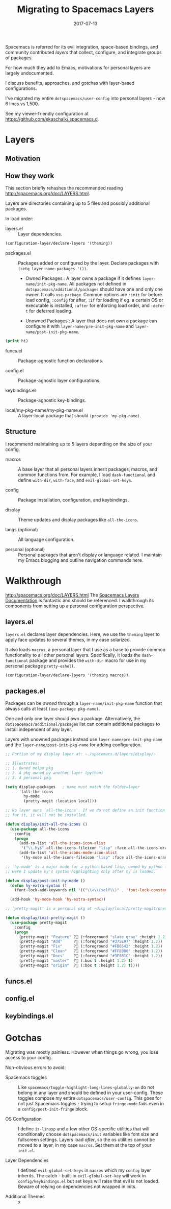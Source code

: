 #+TITLE: Migrating to Spacemacs Layers
#+SLUG: migrate-layers
#+DATE: 2017-07-13
#+CATEGORIES: emacs spacemacs
#+SUMMARY: Manage your Spacemacs with personal layers.
#+DRAFT: false

Spacemacs is referred for its evil integration, space-based bindings, and
community contributed /layers/ that collect, configure, and integrate groups of
packages.

For how much they add to Emacs, motivations for personal layers are largely
undocumented.

I discuss benefits, approaches, and gotchas with layer-based configurations.

I've migrated my entire ~dotspacemacs/user-config~ into personal layers - now 6
lines vs 1,500.

See my viewer-friendly configuration at [[https://github.com/ekaschalk/.spacemacs.d]].

* Layers
** Motivation

# If you:
# have a lot of config, especially personal pkgs
# value modularity, usability, documentation

# talk about disable/enabling

** How they work

This section briefly rehashes the recommended reading [[http://spacemacs.org/doc/LAYERS.html]].

Layers are directories containing up to 5 files and possibly additional packages.

In load order:

- layers.el :: Layer dependencies.

#+BEGIN_SRC lisp
(configuration-layer/declare-layers '(theming))
#+END_SRC

- packages.el :: Packages added or configured by the layer. Declare packages with ~(setq layer-name-packages '())~.

  - Owned Packages : A layer owns a package if it defines ~layer-name/init-pkg-name~. All packages not defined in ~dotspacemacs/additional/packages~ should have one and only one owner. It calls ~use-package~. Common options are ~:init~ for before load config, ~:config~ for after, ~:if~ for loading if eg. a certain OS or executable is installed, ~:after~ for enforcing load order, and ~:defer t~ for deferred loading.

  - Unowned Packages : A layer that does not own a package can configure it with ~layer-name/pre-init-pkg-name~ and ~layer-name/post-init-pkg-name~.

#+BEGIN_SRC lisp
(print hi)
#+END_SRC

- funcs.el :: Package-agnostic function declarations.

- config.el :: Package-agnostic layer configurations.

- keybindings.el :: Package-agnostic key-bindings.

- local/my-pkg-name/my-pkg-name.el :: A layer-local package that should ~(provide 'my-pkg-name)~.

** Structure

I recommend maintaining up to 5 layers depending on the size of your config.

- macros :: A base layer that all personal layers inherit packages, macros, and common functions from. For example, I load ~dash-functional~ and define ~with-dir~, ~with-face~, and ~evil-global-set-keys~.

- config :: Package installation, configuration, and keybindings.

- display :: Theme updates and display packages like ~all-the-icons~.

- langs (optional) :: All language configuration.

- personal (optional) :: Personal packages that aren't display or language related. I maintain my Emacs blogging and outline navigation commands here.

* Walkthrough

http://spacemacs.org/doc/LAYERS.html
The [[https://github.com/syl20bnr/spacemacs/blob/master/doc/LAYERS.org][Spacemacs Layers Documentation]] is fantastic and should be referenced. I
walkthrough its components from setting up a personal configuration perspective.

** layers.el

~layers.el~ declares layer dependencies. Here, we use the ~theming~ layer to
apply face updates to several themes, in my case solarized.

It also loads ~macros~, a personal layer that I use as a base to provide common
functionality to all other personal layers. Specifically, it loads the
 ~dash-functional~ package and provides the ~with-dir~ macro for use in my
personal package ~pretty-eshell~.

#+BEGIN_SRC lisp
(configuration-layer/declare-layers '(theming macros))
#+END_SRC

** packages.el

Packages can be /owned/ through a ~layer-name/init-pkg-name~ function that
always calls at least ~(use-package pkg-name)~.

One and only one layer should own a package. Alternatively, the
 ~dotspacemacs/additional/packages~ list can contain additional packages to
install independent of any layer.

Layers with unowned packages instead use ~layer-name/pre-init-pkg-name~ and
the ~layer-name/post-init-pkg-name~ for adding configuration.


#+BEGIN_SRC lisp
;; Portion of my display layer at: ~./spacemacs.d/layers/display/~

;; Illustrates:
;; 1. Owned melpa pkg
;; 2. A pkg owned by another layer (python)
;; 3. A personal pkg

(setq display-packages   ; name must match the folder=layer
      '(all-the-icons
        hy-mode
        (pretty-magit :location local)))

;; No layer owns `all-the-icons'. If we do not define an init function
;; for it, it will not be installed.

(defun display/init-all-the-icons ()
  (use-package all-the-icons
    :config
    (progn
      (add-to-list 'all-the-icons-icon-alist
       '("\\.hy$" all-the-icons-fileicon "lisp" :face all-the-icons-orange))
      (add-to-list 'all-the-icons-mode-icon-alist
       '(hy-mode all-the-icons-fileicon "lisp" :face all-the-icons-orange)))))

;; `hy-mode' is a major mode for a python-based lisp, owned by python layer.
;; Here I update hy's syntax highlighting only after hy is loaded.

(defun display/post-init-hy-mode ()
  (defun hy-extra-syntax ()
    (font-lock-add-keywords nil '(("\\<\\(self\\)" . 'font-lock-constant-face))))

  (add-hook 'hy-mode-hook 'hy-extra-syntax))

;; `pretty-magit' is a personal pkg at ~display/local/pretty-magit/pretty-magit.el~

(defun display/init-pretty-magit ()
  (use-package pretty-magit
    :config
    (progn
      (pretty-magit "Feature" ? (:foreground "slate gray" :height 1.2))
      (pretty-magit "Add"     ? (:foreground "#375E97" :height 1.2))
      (pretty-magit "Fix"     ? (:foreground "#FB6542" :height 1.2))
      (pretty-magit "Clean"   ? (:foreground "#FFBB00" :height 1.2))
      (pretty-magit "Docs"    ? (:foreground "#3F681C" :height 1.2))
      (pretty-magit "master"  ? (:box t :height 1.2) t)
      (pretty-magit "origin"  ? (:box t :height 1.2) t))))
#+END_SRC

# (prettify-utils :location (recipe :fetcher github
# :repo "Ilazki/prettify-utils.el"))

** funcs.el


** config.el


** keybindings.el

* Gotchas

Migrating was mostly painless. However when things go wrong, you lose access to
your config.

Non-obvious errors to avoid:

- Spacemacs toggles :: Like ~spacemacs/toggle-highlight-long-lines-globally-on~ do not belong in any layer and should be defined in your user-config. These toggles compose my entire ~dotspacemacs/user-config~. This goes for not just Spacemacs toggles - trying to setup ~fringe-mode~ fails even in a ~config/post-init-fringe~ block.

- OS Configuration :: I define ~is-linuxp~ and a few other OS-specific utilities that will conditionally choose ~dotspacemacs/init~ variables like font size and fullscreen settings. Layers load /after/, so the os utilities cannot be moved to a layer, in my case ~macros~. Set them at the top of your ~init.el~.

- Layer Dependencies :: I defined ~evil-global-set-keys~ in ~macros~ which my ~config~ layer inherits. The catch - built-in ~evil-global-set-key~ will work in ~config/keybindings.el~ but set keys will raise that evil is not loaded. Beware of relying on dependencies not wrapped in inits.

- Additional Themes :: x
